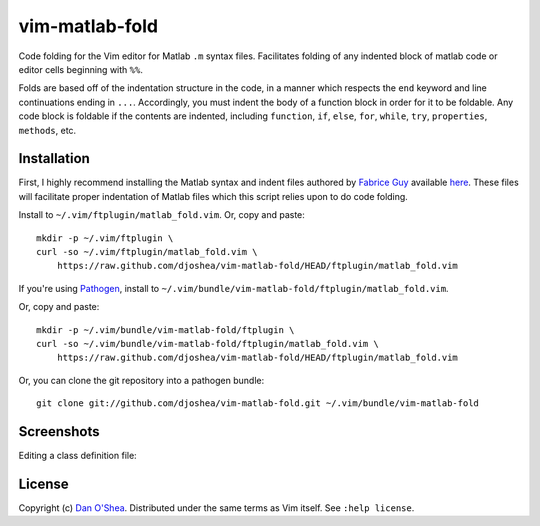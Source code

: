 ===============
vim-matlab-fold
===============

Code folding for the Vim editor for Matlab ``.m`` syntax files. Facilitates folding
of any indented block of matlab code or editor cells beginning with ``%%``.

Folds are based off of the indentation structure in the code, in a manner which 
respects the ``end`` keyword and line continuations ending in ``...``. Accordingly,
you must indent the body of a function block in order for it to be foldable. Any 
code block is foldable if the contents are indented, including ``function``, 
``if``, ``else``, ``for``, ``while``, ``try``, ``properties``, ``methods``, etc.

Installation
===============

First, I highly recommend installing the Matlab syntax and indent files authored
by `Fabrice Guy`_ available `here`_.
These files will facilitate proper indentation of Matlab files which this script
relies upon to do code folding.

.. _`Fabrice Guy`: http://www.vim.org/account/profile.php?user_id=15324
.. _`here`: http://www.vim.org/scripts/script.php?script_id=2407

Install to ``~/.vim/ftplugin/matlab_fold.vim``. Or, copy and paste::

    mkdir -p ~/.vim/ftplugin \ 
    curl -so ~/.vim/ftplugin/matlab_fold.vim \
        https://raw.github.com/djoshea/vim-matlab-fold/HEAD/ftplugin/matlab_fold.vim

If you're using `Pathogen`_, install to ``~/.vim/bundle/vim-matlab-fold/ftplugin/matlab_fold.vim``.

.. _`Pathogen`: http://github.com/tpope/vim-pathogen

Or, copy and paste::

    mkdir -p ~/.vim/bundle/vim-matlab-fold/ftplugin \ 
    curl -so ~/.vim/bundle/vim-matlab-fold/ftplugin/matlab_fold.vim \
        https://raw.github.com/djoshea/vim-matlab-fold/HEAD/ftplugin/matlab_fold.vim

Or, you can clone the git repository into a pathogen bundle::

    git clone git://github.com/djoshea/vim-matlab-fold.git ~/.vim/bundle/vim-matlab-fold

Screenshots
===============

Editing a class definition file:

.. image:: http://farm8.staticflickr.com/7148/6707049343_6de1df08fc_z.jpg
   :alt: vim-matlab-fold Screenshot
   :align: center
   :target: http://www.flickr.com/photos/dan_oshea/6707049343/in/set-72157628892922457/

License
===============

Copyright (c) `Dan O'Shea`_.  Distributed under the same terms as Vim itself.
See ``:help license``.

.. _`Dan O'Shea`: http://djoshea.com
